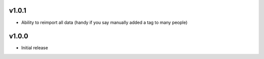 v1.0.1
======
* Ability to reimport all data (handy if you say manually added a tag to many people)

v1.0.0
======
* Initial release